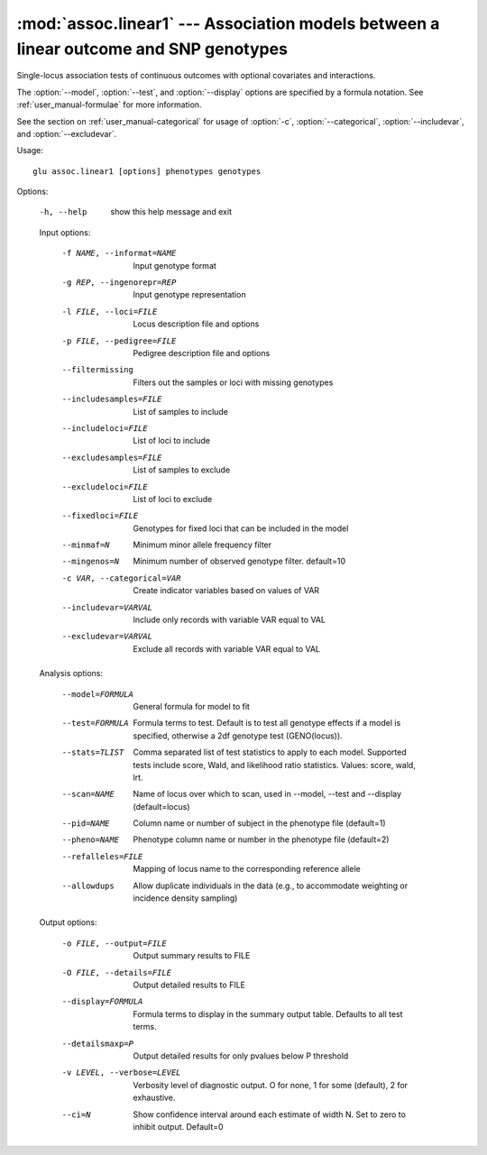 ======================================================================================
:mod:`assoc.linear1` --- Association models between a linear outcome and SNP genotypes
======================================================================================

.. module:: assoc.linear1
   :synopsis: Association models between a linear outcome and SNP genotypes

.. module:: linear1
   :synopsis: Association models between a linear outcome and SNP genotypes

Single-locus association tests of continuous outcomes with optional
covariates and interactions.

The :option:`--model`, :option:`--test`, and :option:`--display` options are
specified by a formula notation.  See :ref:`user_manual-formulae` for more
information.

See the section on :ref:`user_manual-categorical` for usage of :option:`-c`,
:option:`--categorical`, :option:`--includevar`, and :option:`--excludevar`.

Usage::

  glu assoc.linear1 [options] phenotypes genotypes

Options:

  -h, --help            show this help message and exit

  Input options:

    -f NAME, --informat=NAME
                        Input genotype format
    -g REP, --ingenorepr=REP
                        Input genotype representation
    -l FILE, --loci=FILE
                        Locus description file and options
    -p FILE, --pedigree=FILE
                        Pedigree description file and options
    --filtermissing     Filters out the samples or loci with missing genotypes
    --includesamples=FILE
                        List of samples to include
    --includeloci=FILE  List of loci to include
    --excludesamples=FILE
                        List of samples to exclude
    --excludeloci=FILE  List of loci to exclude
    --fixedloci=FILE    Genotypes for fixed loci that can be included in the
                        model
    --minmaf=N          Minimum minor allele frequency filter
    --mingenos=N        Minimum number of observed genotype filter.
                        default=10
    -c VAR, --categorical=VAR
                          Create indicator variables based on values of VAR
    --includevar=VARVAL   Include only records with variable VAR equal to VAL
    --excludevar=VARVAL   Exclude all records with variable VAR equal to VAL

  Analysis options:

    --model=FORMULA     General formula for model to fit
    --test=FORMULA      Formula terms to test.  Default is to test all
                        genotype effects if a model is specified, otherwise a
                        2df genotype test (GENO(locus)).
    --stats=TLIST       Comma separated list of test statistics to apply to
                        each model.  Supported tests include score, Wald, and
                        likelihood ratio statistics.  Values: score, wald,
                        lrt.
    --scan=NAME         Name of locus over which to scan, used in --model,
                        --test and --display (default=locus)
    --pid=NAME          Column name or number of subject in the phenotype file
                        (default=1)
    --pheno=NAME        Phenotype column name or number in the phenotype file
                        (default=2)
    --refalleles=FILE   Mapping of locus name to the corresponding reference
                        allele
    --allowdups         Allow duplicate individuals in the data (e.g., to
                        accommodate weighting or incidence density sampling)

  Output options:

    -o FILE, --output=FILE
                        Output summary results to FILE
    -O FILE, --details=FILE
                        Output detailed results to FILE
    --display=FORMULA   Formula terms to display in the summary output table.
                        Defaults to all test terms.
    --detailsmaxp=P     Output detailed results for only pvalues below P
                        threshold
    -v LEVEL, --verbose=LEVEL
                        Verbosity level of diagnostic output.  O for none, 1
                        for some (default), 2 for exhaustive.
    --ci=N              Show confidence interval around each estimate of width
                        N.  Set to zero to inhibit output.  Default=0

